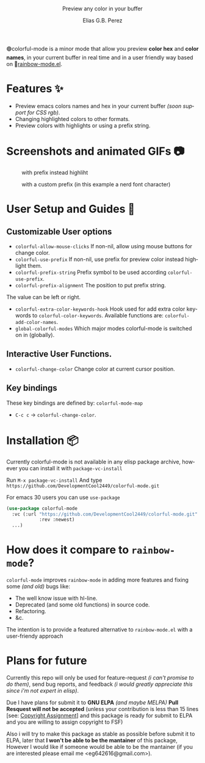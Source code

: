 #+title: [[./assets/colorful-mode-logo.svg]]
#+subtitle: Preview any color in your buffer
#+author: Elias G.B. Perez
#+language: en
#+export_file_name: colorful-mode.texi
#+texinfo_dir_category: Emacs misc features
#+texinfo_dir_title: colorful-mode: (colorful-mode).
#+texinfo_dir_desc: Preview color hexs in your buffer

#+html: <img src="https://raw.githubusercontent.com/DevelopmentCool2449/emacs-svg-badges/main/elisp_logo_warning.svg" align="right" width="10%">

🟢colorful-mode is a minor mode that allow you preview *color hex* and
*color names*, in your current buffer in real time and in a user
friendly way based on 🌈[[https://elpa.gnu.org/packages/rainbow-mode.html][rainbow-mode.el]].

* Features ✨
- Preview emacs colors names and hex in your current buffer /(soon
  support for CSS rgb)/.
- Changing highlighted colors to other formats.
- Preview colors with highlights or using a prefix string.

* Screenshots and animated GIFs 📷
#+CAPTION: with prefix instead highliht
[[./assets/gif1.gif]]

[[./assets/gif2.gif]]
[[./assets/gif3.gif]]
[[./assets/screenshot1.png]]
[[./assets/screenshot2.png]]
[[./assets/screenshot3.png]]
#+CAPTION: with a custom prefix (in this example a nerd font character)
[[./assets/screenshot4.png]]

* User Setup and Guides 📖
** Customizable User options

- =colorful-allow-mouse-clicks= If non-nil, allow using mouse buttons
  for change color.
- =colorful-use-prefix= If non-nil, use prefix for preview color
  instead highlight them.
- =colorful-prefix-string= Prefix symbol to be used according
  =colorful-use-prefix=.
- =colorful-prefix-alignment= The position to put prefix string.
The value can be left or right.
- =colorful-extra-color-keywords-hook= Hook used for add extra color
  keywords to =colorful-color-keywords=.
  Available functions are: =colorful-add-color-names=.
- =global-colorful-modes= Which major modes colorful-mode is switched
  on in (globally).

** Interactive User Functions.
- =colorful-change-color= Change color at current cursor position.

** Key bindings
These key bindings are defined by: =colorful-mode-map=
- =C-c c= → =colorful-change-color=.

* Installation 📦
Currently colorful-mode is not available in any elisp package archive,
however you can install it with =package-vc-install=

Run =M-x package-vc-install=
And type =https://github.com/DevelopmentCool2449/colorful-mode.git=

For emacs 30 users you can use =use-package=

#+begin_src emacs-lisp
  (use-package colorful-mode
    :vc (:url "https://github.com/DevelopmentCool2449/colorful-mode.git"
              :rev :newest)
    ...)
#+end_src

* How does it compare to =rainbow-mode=?
=colorful-mode= improves =rainbow-mode= in adding more features
and fixing some /(and old)/ bugs like:
- The well know issue with hl-line.
- Deprecated (and some old functions) in source code.
- Refactoring.
- &c.

The intention is to provide a featured alternative to
=rainbow-mode.el= with a user-friendy approach

* Plans for future
Currently this repo will only be used for feature-request /(i can't
promise to do them)/, send bug reports, and feedback /(i would greatly
appreciate this since i'm not expert in elisp)/.

Due I have plans for submit it to *GNU ELPA* /(and maybe MELPA)/ *Pull
Resquest will not be accepted* (unless your contribution is less than
15 lines [see: [[https://www.gnu.org/software/emacs/manual/html_node/emacs/Copyright-Assignment.html][Copyright Assignment]]] and this package is ready for
submit to ELPA and you are willing to assign copyright to FSF)

Also i will try to make this package as stable as possible before
submit it to ELPA, later that *I won't be able to be the mantainer* of
this package, However I would like if someone would be able to be the
mantainer (if you are interested please email me
<eg642616@gmail.com>).
